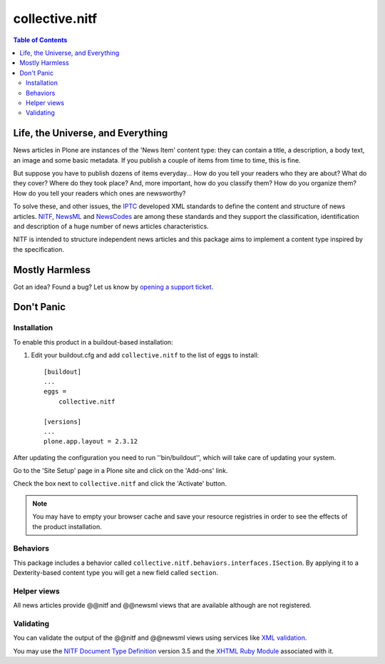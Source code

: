 ===============
collective.nitf
===============

.. contents:: Table of Contents

Life, the Universe, and Everything
----------------------------------

News articles in Plone are instances of the 'News Item' content type: they can
contain a title, a description, a body text, an image and some basic metadata.
If you publish a couple of items from time to time, this is fine.

But suppose you have to publish dozens of items everyday... How do you tell
your readers who they are about? What do they cover? Where do they took place?
And, more important, how do you classify them? How do you organize them? How
do you tell your readers which ones are newsworthy?

To solve these, and other issues, the `IPTC`_ developed XML standards to
define the content and structure of news articles. `NITF`_, `NewsML`_ and
`NewsCodes`_ are among these standards and they support the classification,
identification and description of a huge number of news articles
characteristics.

NITF is intended to structure independent news articles and this package aims
to implement a content type inspired by the specification.

Mostly Harmless
---------------

.. image:: https://secure.travis-ci.org/collective/collective.nitf.png?branch=master
    :target: http://travis-ci.org/collective/collective.nitf
    :alt: Travis CI badge

.. image:: https://coveralls.io/repos/collective/collective.nitf/badge.png?branch=master
    :target: https://coveralls.io/r/collective/collective.nitf
    :alt: Coveralls badge

.. image:: https://pypip.in/d/collective.nitf/badge.png
    :target: https://pypi.python.org/pypi/collective.nitf/
    :alt: Downloads

Got an idea? Found a bug? Let us know by `opening a support ticket`_.

Don't Panic
-----------

Installation
^^^^^^^^^^^^

To enable this product in a buildout-based installation:

#. Edit your buildout.cfg and add ``collective.nitf`` to the list of eggs to
   install::

    [buildout]
    ...
    eggs =
        collective.nitf

    [versions]
    ...
    plone.app.layout = 2.3.12

After updating the configuration you need to run ''bin/buildout'', which will
take care of updating your system.

Go to the 'Site Setup' page in a Plone site and click on the 'Add-ons' link.

Check the box next to ``collective.nitf`` and click the 'Activate' button.

.. Note::
	You may have to empty your browser cache and save your resource registries
	in order to see the effects of the product installation.

Behaviors
^^^^^^^^^

This package includes a behavior called ``collective.nitf.behaviors.interfaces.ISection``.
By applying it to a Dexterity-based content type you will get a new field called ``section``.

Helper views
^^^^^^^^^^^^

All news articles provide @@nitf and @@newsml views that are available
although are not registered.

Validating
^^^^^^^^^^

You can validate the output of the @@nitf and @@newsml views using services
like `XML validation`_.

You may use the `NITF Document Type Definition`_ version 3.5 and the `XHTML
Ruby Module`_ associated with it.

.. _`Dexterity`: http://pypi.python.org/pypi/plone.app.dexterity
.. _`IPTC`: http://www.iptc.org/
.. _`NewsCodes`: http://www.iptc.org/NewsCodes/
.. _`NewsML`: http://www.newsml.org/
.. _`NITF`: http://www.nitf.org/
.. _`NITF Document Type Definition`: http://www.iptc.org/std/NITF/3.5/specification/nitf-3-5.dtd
.. _`XHTML Ruby Module`: http://www.iptc.org/std/NITF/3.5/specification/xhtml-ruby-1.mod
.. _`XML validation`: http://www.xmlvalidation.com/
.. _`opening a support ticket`: https://github.com/collective/collective.nitf/issues
